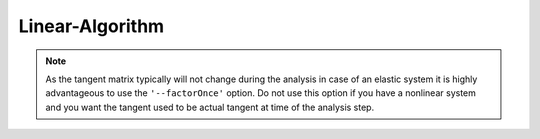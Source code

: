 Linear-Algorithm
================

.. py:currentmodule:: opensees

.. py:function:: algorithm( 'Linear', opt)
   :noindex:

   Linear algorithm, solve the system of equations once.

   .. math:: \Delta U = -K^{-1}R(U)

   :param str opt:

      * ``'-secant'`` -- use secant stiffness
      * ``'-initial'`` -- use initial stiffness
      * ``'-factorOnce'`` -- only set up an factor matrixe once

.. note:: As the tangent matrix typically will not change during the analysis in case of an elastic system it is highly advantageous to use the ``'--factorOnce'`` option. Do not use this option if you have a nonlinear system and you want the tangent used to be actual tangent at time of the analysis step.
